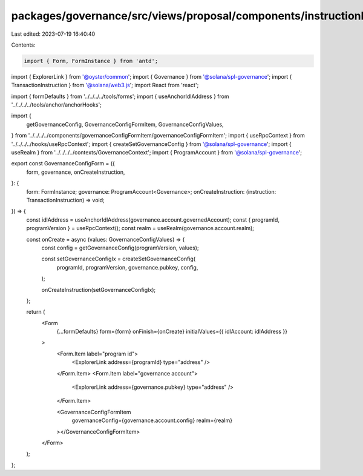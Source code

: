 packages/governance/src/views/proposal/components/instructionInput/governanceConfigForm.tsx
===========================================================================================

Last edited: 2023-07-19 16:40:40

Contents:

.. code-block:: tsx

    import { Form, FormInstance } from 'antd';
import { ExplorerLink } from '@oyster/common';
import { Governance } from '@solana/spl-governance';
import { TransactionInstruction } from '@solana/web3.js';
import React from 'react';

import { formDefaults } from '../../../../tools/forms';
import { useAnchorIdlAddress } from '../../../../tools/anchor/anchorHooks';

import {
  getGovernanceConfig,
  GovernanceConfigFormItem,
  GovernanceConfigValues,
} from '../../../../components/governanceConfigFormItem/governanceConfigFormItem';
import { useRpcContext } from '../../../../hooks/useRpcContext';
import { createSetGovernanceConfig } from '@solana/spl-governance';
import { useRealm } from '../../../../contexts/GovernanceContext';
import { ProgramAccount } from '@solana/spl-governance';

export const GovernanceConfigForm = ({
  form,
  governance,
  onCreateInstruction,
}: {
  form: FormInstance;
  governance: ProgramAccount<Governance>;
  onCreateInstruction: (instruction: TransactionInstruction) => void;
}) => {
  const idlAddress = useAnchorIdlAddress(governance.account.governedAccount);
  const { programId, programVersion } = useRpcContext();
  const realm = useRealm(governance.account.realm);

  const onCreate = async (values: GovernanceConfigValues) => {
    const config = getGovernanceConfig(programVersion, values);

    const setGovernanceConfigIx = createSetGovernanceConfig(
      programId,
      programVersion,
      governance.pubkey,
      config,
    );

    onCreateInstruction(setGovernanceConfigIx);
  };

  return (
    <Form
      {...formDefaults}
      form={form}
      onFinish={onCreate}
      initialValues={{ idlAccount: idlAddress }}
    >
      <Form.Item label="program id">
        <ExplorerLink address={programId} type="address" />
      </Form.Item>
      <Form.Item label="governance account">
        <ExplorerLink address={governance.pubkey} type="address" />
      </Form.Item>

      <GovernanceConfigFormItem
        governanceConfig={governance.account.config}
        realm={realm}
      ></GovernanceConfigFormItem>
    </Form>
  );
};


